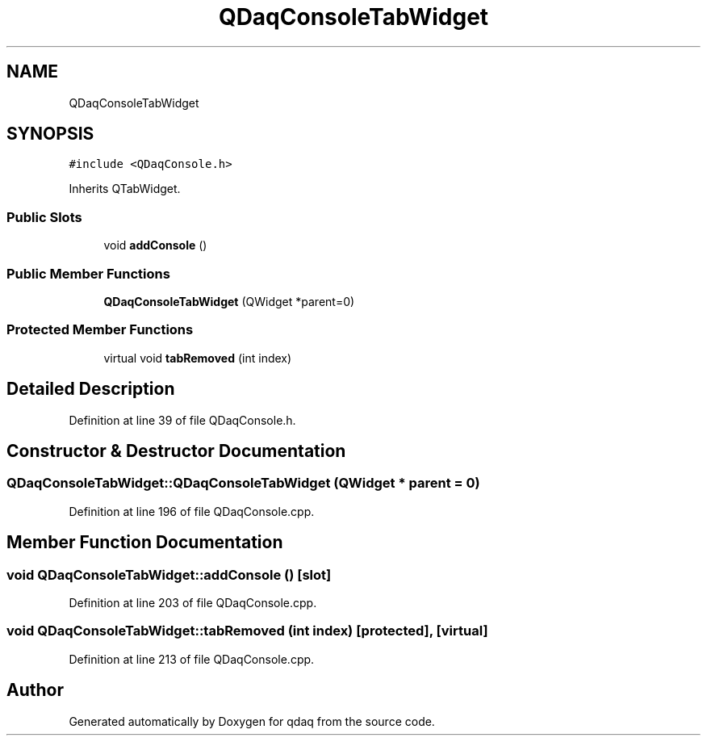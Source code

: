 .TH "QDaqConsoleTabWidget" 3 "Wed May 20 2020" "Version 0.2.6" "qdaq" \" -*- nroff -*-
.ad l
.nh
.SH NAME
QDaqConsoleTabWidget
.SH SYNOPSIS
.br
.PP
.PP
\fC#include <QDaqConsole\&.h>\fP
.PP
Inherits QTabWidget\&.
.SS "Public Slots"

.in +1c
.ti -1c
.RI "void \fBaddConsole\fP ()"
.br
.in -1c
.SS "Public Member Functions"

.in +1c
.ti -1c
.RI "\fBQDaqConsoleTabWidget\fP (QWidget *parent=0)"
.br
.in -1c
.SS "Protected Member Functions"

.in +1c
.ti -1c
.RI "virtual void \fBtabRemoved\fP (int index)"
.br
.in -1c
.SH "Detailed Description"
.PP 
Definition at line 39 of file QDaqConsole\&.h\&.
.SH "Constructor & Destructor Documentation"
.PP 
.SS "QDaqConsoleTabWidget::QDaqConsoleTabWidget (QWidget * parent = \fC0\fP)"

.PP
Definition at line 196 of file QDaqConsole\&.cpp\&.
.SH "Member Function Documentation"
.PP 
.SS "void QDaqConsoleTabWidget::addConsole ()\fC [slot]\fP"

.PP
Definition at line 203 of file QDaqConsole\&.cpp\&.
.SS "void QDaqConsoleTabWidget::tabRemoved (int index)\fC [protected]\fP, \fC [virtual]\fP"

.PP
Definition at line 213 of file QDaqConsole\&.cpp\&.

.SH "Author"
.PP 
Generated automatically by Doxygen for qdaq from the source code\&.
